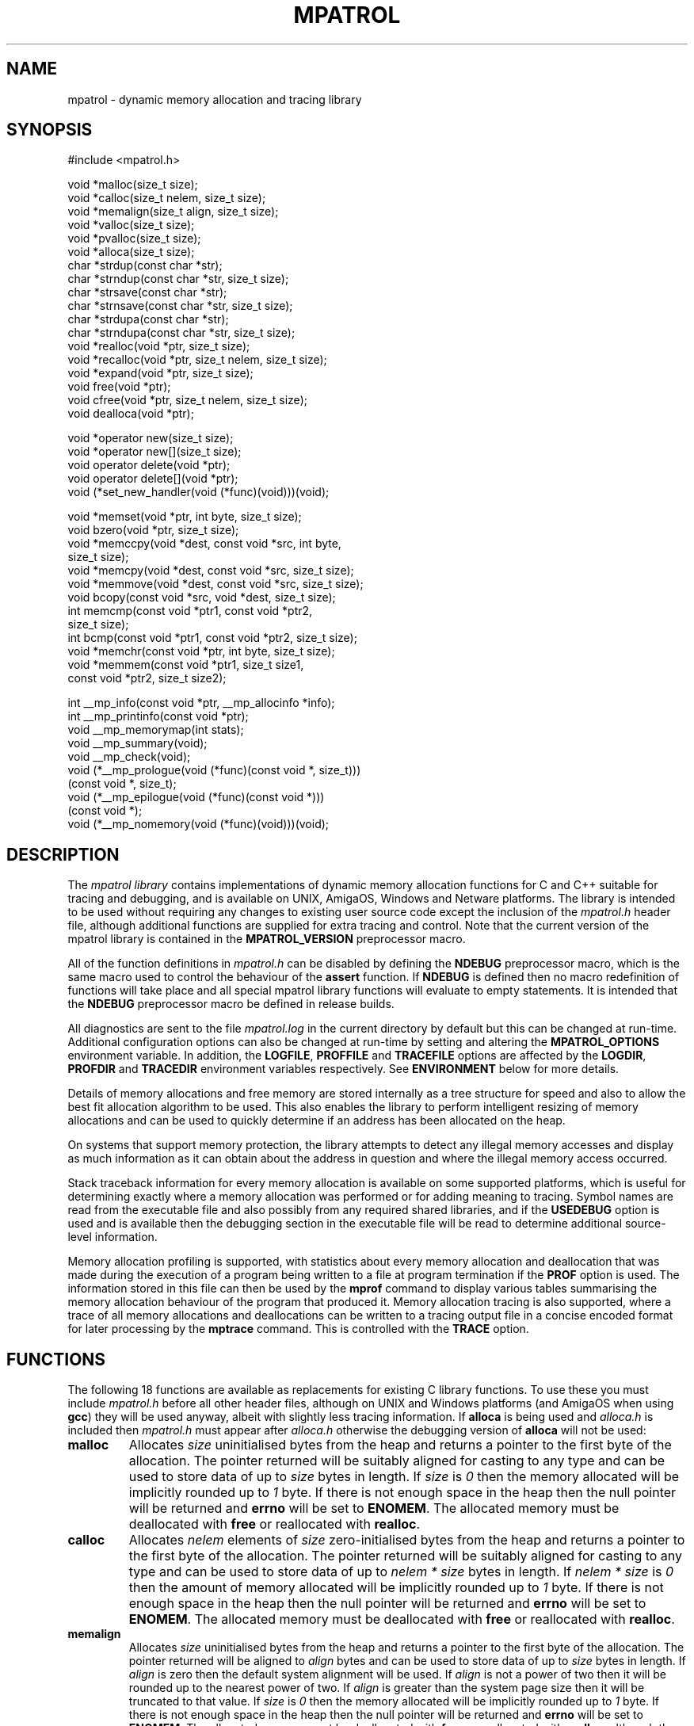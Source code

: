 .\" mpatrol
.\" A library for controlling and tracing dynamic memory allocations.
.\" Copyright (C) 1997-2000 Graeme S. Roy <graeme@epc.co.uk>
.\"
.\" This library is free software; you can redistribute it and/or
.\" modify it under the terms of the GNU Library General Public
.\" License as published by the Free Software Foundation; either
.\" version 2 of the License, or (at your option) any later version.
.\"
.\" This library is distributed in the hope that it will be useful,
.\" but WITHOUT ANY WARRANTY; without even the implied warranty of
.\" MERCHANTABILITY or FITNESS FOR A PARTICULAR PURPOSE.  See the GNU
.\" Library General Public License for more details.
.\"
.\" You should have received a copy of the GNU Library General Public
.\" License along with this library; if not, write to the Free
.\" Software Foundation, Inc., 59 Temple Place, Suite 330, Boston,
.\" MA 02111-1307, USA.
.\"
.\" UNIX Manual Page
.\"
.\" $Id: mpatrol.3,v 1.43 2000-12-12 19:52:25 graeme Exp $
.\"
.TH MPATROL 3 "12 December 2000" "Release 1.3" "mpatrol library"
.SH NAME
mpatrol \- dynamic memory allocation and tracing library
.SH SYNOPSIS
.nf
#include <mpatrol.h>

void *malloc(size_t size);
void *calloc(size_t nelem, size_t size);
void *memalign(size_t align, size_t size);
void *valloc(size_t size);
void *pvalloc(size_t size);
void *alloca(size_t size);
char *strdup(const char *str);
char *strndup(const char *str, size_t size);
char *strsave(const char *str);
char *strnsave(const char *str, size_t size);
char *strdupa(const char *str);
char *strndupa(const char *str, size_t size);
void *realloc(void *ptr, size_t size);
void *recalloc(void *ptr, size_t nelem, size_t size);
void *expand(void *ptr, size_t size);
void free(void *ptr);
void cfree(void *ptr, size_t nelem, size_t size);
void dealloca(void *ptr);

void *operator new(size_t size);
void *operator new[](size_t size);
void operator delete(void *ptr);
void operator delete[](void *ptr);
void (*set_new_handler(void (*func)(void)))(void);

void *memset(void *ptr, int byte, size_t size);
void bzero(void *ptr, size_t size);
void *memccpy(void *dest, const void *src, int byte,
              size_t size);
void *memcpy(void *dest, const void *src, size_t size);
void *memmove(void *dest, const void *src, size_t size);
void bcopy(const void *src, void *dest, size_t size);
int memcmp(const void *ptr1, const void *ptr2,
           size_t size);
int bcmp(const void *ptr1, const void *ptr2, size_t size);
void *memchr(const void *ptr, int byte, size_t size);
void *memmem(const void *ptr1, size_t size1,
             const void *ptr2, size_t size2);

int __mp_info(const void *ptr, __mp_allocinfo *info);
int __mp_printinfo(const void *ptr);
void __mp_memorymap(int stats);
void __mp_summary(void);
void __mp_check(void);
void (*__mp_prologue(void (*func)(const void *, size_t)))
     (const void *, size_t);
void (*__mp_epilogue(void (*func)(const void *)))
     (const void *);
void (*__mp_nomemory(void (*func)(void)))(void);
.fi
.SH DESCRIPTION
The \fImpatrol library\fP contains implementations of dynamic memory
allocation functions for C and C++ suitable for tracing and debugging, and is
available on UNIX, AmigaOS, Windows and Netware platforms.  The library is
intended to be used without requiring any changes to existing user source code
except the inclusion of the \fImpatrol.h\fP header file, although additional
functions are supplied for extra tracing and control.  Note that the current
version of the mpatrol library is contained in the \fBMPATROL_VERSION\fP
preprocessor macro.
.PP
All of the function definitions in \fImpatrol.h\fP can be disabled by defining
the \fBNDEBUG\fP preprocessor macro, which is the same macro used to control
the behaviour of the \fBassert\fP function.  If \fBNDEBUG\fP is defined then
no macro redefinition of functions will take place and all special mpatrol
library functions will evaluate to empty statements.  It is intended that the
\fBNDEBUG\fP preprocessor macro be defined in release builds.
.PP
All diagnostics are sent to the file \fImpatrol.log\fP in the current directory
by default but this can be changed at run-time.  Additional configuration
options can also be changed at run-time by setting and altering the
\fBMPATROL_OPTIONS\fP environment variable.  In addition, the \fBLOGFILE\fP,
\fBPROFFILE\fP and \fBTRACEFILE\fP options are affected by the \fBLOGDIR\fP,
\fBPROFDIR\fP and \fBTRACEDIR\fP environment variables respectively.  See
\fBENVIRONMENT\fP below for more details.
.PP
Details of memory allocations and free memory are stored internally as a tree
structure for speed and also to allow the best fit allocation algorithm to be
used.  This also enables the library to perform intelligent resizing of memory
allocations and can be used to quickly determine if an address has been
allocated on the heap.
.PP
On systems that support memory protection, the library attempts to detect any
illegal memory accesses and display as much information as it can obtain about
the address in question and where the illegal memory access occurred.
.PP
Stack traceback information for every memory allocation is available on some
supported platforms, which is useful for determining exactly where a memory
allocation was performed or for adding meaning to tracing.  Symbol names are
read from the executable file and also possibly from any required shared
libraries, and if the \fBUSEDEBUG\fP option is used and is available then the
debugging section in the executable file will be read to determine additional
source-level information.
.PP
Memory allocation profiling is supported, with statistics about every memory
allocation and deallocation that was made during the execution of a program
being written to a file at program termination if the \fBPROF\fP option is
used.  The information stored in this file can then be used by the \fBmprof\fP
command to display various tables summarising the memory allocation behaviour
of the program that produced it.  Memory allocation tracing is also supported,
where a trace of all memory allocations and deallocations can be written to a
tracing output file in a concise encoded format for later processing by the
\fBmptrace\fP command.  This is controlled with the \fBTRACE\fP option.
.SH FUNCTIONS
The following 18 functions are available as replacements for existing C library
functions.  To use these you must include \fImpatrol.h\fP before all other
header files, although on UNIX and Windows platforms (and AmigaOS when using
\fBgcc\fP) they will be used anyway, albeit with slightly less tracing
information.  If \fBalloca\fP is being used and \fIalloca.h\fP is included then
\fImpatrol.h\fP must appear after \fIalloca.h\fP otherwise the debugging version
of \fBalloca\fP will not be used:
.TP
\fBmalloc\fP
Allocates \fIsize\fP uninitialised bytes from the heap and returns a pointer to
the first byte of the allocation.  The pointer returned will be suitably
aligned for casting to any type and can be used to store data of up to
\fIsize\fP bytes in length.  If \fIsize\fP is \fI0\fP then the memory allocated
will be implicitly rounded up to \fI1\fP byte.  If there is not enough space in
the heap then the null pointer will be returned and \fBerrno\fP will be set to
\fBENOMEM\fP.  The allocated memory must be deallocated with \fBfree\fP or
reallocated with \fBrealloc\fP.
.TP
\fBcalloc\fP
Allocates \fInelem\fP elements of \fIsize\fP zero-initialised bytes from the
heap and returns a pointer to the first byte of the allocation.  The pointer
returned will be suitably aligned for casting to any type and can be used to
store data of up to \fInelem * size\fP bytes in length.  If \fInelem * size\fP
is \fI0\fP then the amount of memory allocated will be implicitly rounded up to
\fI1\fP byte.  If there is not enough space in the heap then the null pointer
will be returned and \fBerrno\fP will be set to \fBENOMEM\fP.  The allocated
memory must be deallocated with \fBfree\fP or reallocated with \fBrealloc\fP.
.TP
\fBmemalign\fP
Allocates \fIsize\fP uninitialised bytes from the heap and returns a pointer to
the first byte of the allocation.  The pointer returned will be aligned to
\fIalign\fP bytes and can be used to store data of up to \fIsize\fP bytes in
length.  If \fIalign\fP is zero then the default system alignment will be used.
If \fIalign\fP is not a power of two then it will be rounded up to the nearest
power of two.  If \fIalign\fP is greater than the system page size then it will
be truncated to that value.  If \fIsize\fP is \fI0\fP then the memory allocated
will be implicitly rounded up to \fI1\fP byte.  If there is not enough space in
the heap then the null pointer will be returned and \fBerrno\fP will be set to
\fBENOMEM\fP.  The allocated memory must be deallocated with \fBfree\fP or
reallocated with \fBrealloc\fP, although the latter will not guarantee the
preservation of alignment.
.TP
\fBvalloc\fP
Allocates \fIsize\fP uninitialised bytes from the heap and returns a pointer to
the first byte of the allocation.  The pointer returned will be aligned to the
system page size and can be used to store data of up to \fIsize\fP bytes in
length.  If \fIsize\fP is \fI0\fP then the memory allocated will be implicitly
rounded up to \fI1\fP byte.  If there is not enough space in the heap then the
null pointer will be returned and \fBerrno\fP will be set to \fBENOMEM\fP.  The
allocated memory must be deallocated with \fBfree\fP or reallocated with
\fBrealloc\fP, although the latter will not guarantee the preservation of
alignment.
.TP
\fBpvalloc\fP
Allocates \fIsize\fP uninitialised bytes from the heap and returns a pointer to
the first byte of the allocation.  The pointer returned will be aligned to the
system page size and can be used to store data of up to \fIsize\fP bytes in
length.  If \fIsize\fP is \fI0\fP then the memory allocated will be implicitly
rounded up to \fI1\fP page, otherwise \fIsize\fP will be implicitly rounded up
to a multiple of the system page size.  If there is not enough space in the heap
then the null pointer will be returned and \fBerrno\fP will be set to
\fBENOMEM\fP.  The allocated memory must be deallocated with \fBfree\fP or
reallocated with \fBrealloc\fP, although the latter will not guarantee the
preservation of alignment.
.TP
\fBalloca\fP
Allocates \fIsize\fP temporary uninitialised bytes from the heap and returns a
pointer to the first byte of the allocation.  The pointer returned will be
suitably aligned for casting to any type and can be used to store data of up to
\fIsize\fP bytes in length.  If \fIsize\fP is \fI0\fP then the memory allocated
will be implicitly rounded up to \fI1\fP byte.  If there is not enough space in
the heap then the null pointer will be returned and \fBerrno\fP will be set to
\fBENOMEM\fP.  The \fBalloca\fP function normally allocates its memory from the
stack, with the result that all such allocations will be freed when the function
returns.  This version of \fBalloca\fP allocates its memory from the heap in
order to provide better debugging, but the allocations may not necessarily be
freed immediately when the function returns.  The allocated memory can be
deallocated explicitly with \fBdealloca\fP, but may not be reallocated or
deallocated in any other way.  This function is available for backwards
compatibility with older C source code and should not be used in new code.
.TP
\fBstrdup\fP
Allocates exactly enough memory from the heap to duplicate \fIstr\fP (including
the terminating nul character) and returns a pointer to the first byte of the
allocation after copying \fIstr\fP to the newly-allocated memory.  The pointer
returned will have no alignment constraints and can be used to store character
data up to the length of \fIstr\fP.  If \fIstr\fP is \fBNULL\fP then an error
will be given and the null pointer will be returned.  If there is not enough
space in the heap then the null pointer will be returned and \fBerrno\fP will
be set to \fBENOMEM\fP.  The allocated memory must be deallocated with
\fBfree\fP or reallocated with \fBrealloc\fP.
.TP
\fBstrndup\fP
Allocates exactly enough memory from the heap to duplicate \fIstr\fP (including
the terminating nul character) and returns a pointer to the first byte of the
allocation after copying \fIstr\fP to the newly-allocated memory.  The pointer
returned will have no alignment constraints and can be used to store character
data up to the length of \fIstr\fP.  If \fIstr\fP is \fBNULL\fP and \fIsize\fP
is non-zero then an error will be given and the null pointer will be returned.
If the length of \fIstr\fP is greater than \fIsize\fP then only \fIsize\fP
characters will be allocated and copied, with one additional byte for the nul
character.  If there is not enough space in the heap then the null pointer will
be returned and \fBerrno\fP will be set to \fBENOMEM\fP.  The allocated memory
must be deallocated with \fBfree\fP or reallocated with \fBrealloc\fP.  This
function is available for backwards compatibility with older C libraries and
should not be used in new code.
.TP
\fBstrsave\fP
Allocates exactly enough memory from the heap to duplicate \fIstr\fP (including
the terminating nul character) and returns a pointer to the first byte of the
allocation after copying \fIstr\fP to the newly-allocated memory.  The pointer
returned will have no alignment constraints and can be used to store character
data up to the length of \fIstr\fP.  If \fIstr\fP is \fBNULL\fP then an error
will be given and the null pointer will be returned.  If there is not enough
space in the heap then the null pointer will be returned and \fBerrno\fP will
be set to \fBENOMEM\fP.  The allocated memory must be deallocated with
\fBfree\fP or reallocated with \fBrealloc\fP.  This function is available for
backwards compatibility with older C libraries and should not be used in new
code.
.TP
\fBstrnsave\fP
Allocates exactly enough memory from the heap to duplicate \fIstr\fP (including
the terminating nul character) and returns a pointer to the first byte of the
allocation after copying \fIstr\fP to the newly-allocated memory.  The pointer
returned will have no alignment constraints and can be used to store character
data up to the length of \fIstr\fP.  If \fIstr\fP is \fBNULL\fP and \fIsize\fP
is non-zero then an error will be given and the null pointer will be returned.
If the length of \fIstr\fP is greater than \fIsize\fP then only \fIsize\fP
characters will be allocated and copied, with one additional byte for the nul
character.  If there is not enough space in the heap then the null pointer will
be returned and \fBerrno\fP will be set to \fBENOMEM\fP.  The allocated memory
must be deallocated with \fBfree\fP or reallocated with \fBrealloc\fP.  This
function is available for backwards compatibility with older C libraries and
should not be used in new code.
.TP
\fBstrdupa\fP
Allocates exactly enough temporary memory from the heap to duplicate \fIstr\fP
(including the terminating nul character) and returns a pointer to the first
byte of the allocation after copying \fIstr\fP to the newly-allocated memory.
The pointer returned will have no alignment constraints and can be used to store
character data up to the length of \fIstr\fP.  If \fIstr\fP is \fBNULL\fP then
an error will be given and the null pointer will be returned.  If there is not
enough space in the heap then the null pointer will be returned and \fBerrno\fP
will be set to \fBENOMEM\fP.  The \fBstrdupa\fP function normally allocates its
memory from the stack, with the result that all such allocations will be freed
when the function returns.  This version of \fBstrdupa\fP allocates its memory
from the heap in order to provide better debugging, but the allocations may not
necessarily be freed immediately when the function returns.  The allocated
memory can be deallocated explicitly with \fBdealloca\fP, but may not be
reallocated or deallocated in any other way.  This function is available for
backwards compatibility with older C source code and should not be used in new
code.
.TP
\fBstrndupa\fP
Allocates exactly enough temporary memory from the heap to duplicate \fIstr\fP
(including the terminating nul character) and returns a pointer to the first
byte of the allocation after copying \fIstr\fP to the newly-allocated memory.
The pointer returned will have no alignment constraints and can be used to store
character data up to the length of \fIstr\fP.  If \fIstr\fP is \fBNULL\fP and
\fIsize\fP is non-zero then an error will be given and the null pointer will be
returned.  If the length of \fIstr\fP is greater than \fIsize\fP then only
\fIsize\fP characters will be allocated and copied, with one additional byte for
the nul character.  If there is not enough space in the heap then the null
pointer will be returned and \fBerrno\fP will be set to \fBENOMEM\fP.  The
\fBstrndupa\fP function normally allocates its memory from the stack, with the
result that all such allocations will be freed when the function returns.  This
version of \fBstrndupa\fP allocates its memory from the heap in order to provide
better debugging, but the allocations may not necessarily be freed immediately
when the function returns.  The allocated memory can be deallocated explicitly
with \fBdealloca\fP, but may not be reallocated or deallocated in any other way.
 This function is available for backwards compatibility with older C source code
and should not be used in new code.
.TP
\fBrealloc\fP
Resizes the memory allocation beginning at \fIptr\fP to \fIsize\fP bytes and
returns a pointer to the first byte of the new allocation after copying
\fIptr\fP to the newly-allocated memory, which will be truncated if \fIsize\fP
is smaller than the original allocation.  The pointer returned will be suitably
aligned for casting to any type and can be used to store data of up to
\fIsize\fP bytes in length.  If \fIptr\fP is \fBNULL\fP then the call will be
equivalent to \fBmalloc\fP.  If \fIsize\fP is \fI0\fP then the existing memory
allocation will be freed and the null pointer will be returned.  If \fIsize\fP
is greater than the original allocation then the extra space will be filled with
uninitialised bytes.  If there is not enough space in the heap then the null
pointer will be returned and \fBerrno\fP will be set to \fBENOMEM\fP.  The
allocated memory must be deallocated with \fBfree\fP and can be reallocated
again with \fBrealloc\fP.
.TP
\fBrecalloc\fP
Resizes the memory allocation beginning at \fIptr\fP to \fInelem\fP elements of
\fIsize\fP bytes and returns a pointer to the first byte of the new allocation
after copying \fIptr\fP to the newly-allocated memory, which will be truncated
if \fInelem\fP * \fIsize\fP is smaller than the original allocation.  The
pointer returned will be suitably aligned for casting to any type and can be
used to store data of up to \fInelem\fP * \fIsize\fP bytes in length.  If
\fIptr\fP is \fBNULL\fP then the call will be equivalent to \fBcalloc\fP.  If
\fInelem\fP * \fIsize\fP is \fI0\fP then the existing memory allocation will be
freed and the null pointer will be returned.  If \fInelem\fP * \fIsize\fP is
greater than the original allocation then the extra space will be filled with
zero-initialised bytes.  If there is not enough space in the heap then the null
pointer will be returned and \fBerrno\fP will be set to \fBENOMEM\fP.  The
allocated memory must be deallocated with \fBfree\fP and can be reallocated
again with \fBrealloc\fP.  This function is available for backwards
compatibility with older C libraries and \fBcalloc\fP and should not be used in
new code.
.TP
\fBexpand\fP
Attempts to resize the memory allocation beginning at \fIptr\fP to \fIsize\fP
bytes and either returns \fIptr\fP if there was enough space to resize it, or
\fBNULL\fP if the block could not be resized for a particular reason.  If
\fIptr\fP is \fBNULL\fP then the call will be equivalent to \fBmalloc\fP.  If
\fIsize\fP is \fB0\fP then the existing memory allocation will be freed and the
\fBNULL\fP pointer will be returned.  If \fIsize\fP is greater than the original
allocation then the extra space will be filled with uninitialised bytes and if
\fIsize\fP is less than the original allocation then the memory block will be
truncated.  If there is not enough space in the heap then the \fBNULL\fP pointer
will be returned and \fBerrno\fP will be set to \fBENOMEM\fP.  The allocated
memory must be deallocated with \fBfree\fP and can be reallocated again with
\fBrealloc\fP.  This function is available for backwards compatibility with
older C libraries and should not be used in new code.
.TP
\fBfree\fP
Frees the memory allocation beginning at \fIptr\fP so the memory can be reused
by another call to allocate memory.  If \fIptr\fP is \fBNULL\fP then no memory
will be freed.  All of the previous contents will be destroyed.
.TP
\fBcfree\fP
Frees the memory allocation beginning at \fIptr\fP so the memory can be reused
by another call to allocate memory.  If \fIptr\fP is \fBNULL\fP then no memory
will be freed.  All of the previous contents will be destroyed.  The \fInelem\fP
and \fIsize\fP parameters are ignored in this implementation.  This function is
available for backwards compatibility with older C libraries and \fBcalloc\fP
and should not be used in new code.
.TP
\fBdealloca\fP
Explicitly frees the temporary memory allocation beginning at \fIptr\fP so the
memory can be reused by another call to allocate memory.  If \fIptr\fP is
\fBNULL\fP then no memory will be explicitly freed.  All of the previous
contents will be destroyed.  This function can only be used to free memory that
was allocated with the \fBalloca\fP, \fBstrdupa\fP and \fBstrndupa\fP functions,
but is only really required if the mpatrol library does not automatically free
such memory allocations when the allocating function returns.  This function is
mpatrol-specific and should not be used in release code.
.PP
The following 5 functions are available as replacements for existing C++ library
functions, but the replacements in \fImpatrol.h\fP will only be used if the
\fBMP_NOCPLUSPLUS\fP preprocessor macro is not defined.  The replacement
operators make use of the preprocessor in order to obtain source-level
information.  If this causes problems then you should define the
\fBMP_NONEWDELETE\fP preprocessor macro and use the \fBMP_NEW\fP and
\fBMP_DELETE\fP macros instead of \fBnew\fP and \fBdelete\fP directly.  To use
these C++ features you must include \fImpatrol.h\fP before all other header
files, although on UNIX and Windows platforms (and AmigaOS when using \fBgcc\fP)
they will be used anyway, albeit with slightly less tracing information:
.TP
\fBoperator new\fP
Allocates \fIsize\fP uninitialised bytes from the heap and returns a pointer to
the first byte of the allocation.  The pointer returned will be suitably
aligned for casting to any type and can be used to store data of up to
\fIsize\fP bytes in length.  If \fIsize\fP is \fI0\fP then the memory allocated
will be implicitly rounded up to \fI1\fP byte.  If there is not enough space in
the heap then the null pointer will be returned and \fBerrno\fP will be set to
\fBENOMEM\fP - no exceptions will be thrown.  The allocated memory must be
deallocated with \fBoperator delete\fP.
.TP
\fBoperator new[]\fP
Allocates \fIsize\fP uninitialised bytes from the heap and returns a pointer to
the first byte of the allocation.  The pointer returned will be suitably
aligned for casting to any type and can be used to store data of up to
\fIsize\fP bytes in length.  If \fIsize\fP is \fI0\fP then the memory allocated
will be implicitly rounded up to \fI1\fP byte.  If there is not enough space in
the heap then the null pointer will be returned and \fBerrno\fP will be set to
\fBENOMEM\fP - no exceptions will be thrown.  The allocated memory must be
deallocated with \fBoperator delete[]\fP.
.TP
\fBoperator delete\fP
Frees the memory allocation beginning at \fIptr\fP so the memory can be reused
by another call to allocate memory.  If \fIptr\fP is \fBNULL\fP then no memory
will be freed.  All of the previous contents will be destroyed.  This function
must only be used with memory allocated by \fBoperator new\fP.
.TP
\fBoperator delete[]\fP
Frees the memory allocation beginning at \fIptr\fP so the memory can be reused
by another call to allocate memory.  If \fIptr\fP is \fBNULL\fP then no memory
will be freed.  All of the previous contents will be destroyed.  This function
must only be used with memory allocated by \fBoperator new[]\fP.
.TP
\fBset_new_handler\fP
Installs a low-memory handler specifically for use with \fBoperator new\fP and
\fBoperator new[]\fP and returns a pointer to the previously installed handler,
or the null pointer if no handler had been previously installed.  This will be
called repeatedly by both functions when they would normally return \fBNULL\fP,
and this loop will continue until they manage to allocate the requested space.
The default low-memory handler for the C++ operators will terminate the program
and write an out of memory message to the log file.  Note that this function is
equivalent to \fB__mp_nomemory\fP and will replace the handler installed by that
function.
.PP
The following 10 functions are available as replacements for existing C library
memory operation functions.  To use these you must include \fImpatrol.h\fP
before all other header files, although on UNIX and Windows platforms (and
AmigaOS when using \fBgcc\fP) they will be used anyway, albeit with slightly
less tracing information:
.TP
\fBmemset\fP
Writes \fIsize\fP bytes of value \fIbyte\fP to the memory location beginning at
\fIptr\fP and returns \fIptr\fP.  If \fIsize\fP is \fB0\fP then no bytes will
be written.  If the operation would affect an existing memory allocation in the
heap but would straddle that allocation's boundaries then an error message will
be generated in the log file and no bytes will be written.
.TP
\fBbzero\fP
Writes \fIsize\fP zero bytes to the memory location beginning at \fIptr\fP.  If
\fIsize\fP is \fB0\fP then no bytes will be written.  If the operation would
affect an existing memory allocation in the heap but would straddle that
allocation's boundaries then an error message will be generated in the log file
and no bytes will be written.  This function is available for backwards
compatibility with older C libraries and should not be used in new code.
.TP
\fBmemccpy\fP
Copies \fIsize\fP bytes from \fIsrc\fP to \fIdest\fP and returns \fBNULL\fP, or
copies the number of bytes up to and including the first occurrence of
\fIbyte\fP if \fIbyte\fP exists within the specified range and returns a pointer
to the first byte after \fIbyte\fP.  If \fIsize\fP is \fB0\fP or \fIsrc\fP is
the same as \fIdest\fP then no bytes will be copied.  The source and destination
ranges should not overlap, otherwise a warning will be written to the log file.
If the operation would affect an existing memory allocation in the heap but
would straddle that allocation's boundaries then an error message will be
generated in the log file and no bytes will be copied.
.TP
\fBmemcpy\fP
Copies \fIsize\fP bytes from \fIsrc\fP to \fIdest\fP and returns \fIdest\fP.  If
\fIsize\fP is \fB0\fP or \fIsrc\fP is the same as \fIdest\fP then no bytes will
be copied.  The source and destination ranges should not overlap, otherwise a
warning will be written to the log file.  If the operation would affect an
existing memory allocation in the heap but would straddle that allocation's
boundaries then an error message will be generated in the log file and no bytes
will be copied.
.TP
\fBmemmove\fP
Copies \fIsize\fP bytes from \fIsrc\fP to \fIdest\fP and returns \fIdest\fP.  If
\fIsize\fP is \fB0\fP or \fIsrc\fP is the same as \fIdest\fP then no bytes will
be copied.  If the operation would affect an existing memory allocation in the
heap but would straddle that allocation's boundaries then an error message will
be generated in the log file and no bytes will be copied.
.TP
\fBbcopy\fP
Copies \fIsize\fP bytes from \fIsrc\fP to \fIdest\fP.  If \fIsize\fP is \fB0\fP
or \fIsrc\fP is the same as \fIdest\fP then no bytes will be copied.  If the
operation would affect an existing memory allocation in the heap but would
straddle that allocation's boundaries then an error message will be generated in
the log file and no bytes will be copied.  This function is available for
backwards compatibility with older C libraries and should not be used in new
code.
.TP
\fBmemcmp\fP
Compares \fIsize\fP bytes from \fIptr1\fP and \fIptr2\fP and returns \fB0\fP if
all of the bytes are identical, or returns the byte difference of the first
differing bytes.  If \fIsize\fP is \fB0\fP or \fIptr1\fP is the same as
\fIptr2\fP then no bytes will be compared.  If the operation would read from an
existing memory allocation in the heap but would straddle that allocation's
boundaries then an error message will be generated in the log file and no bytes
will be compared.
.TP
\fBbcmp\fP
Compares \fIsize\fP bytes from \fIptr1\fP and \fIptr2\fP and returns \fB0\fP if
all of the bytes are identical, or returns the byte difference of the first
differing bytes.  If \fIsize\fP is \fB0\fP or \fIptr1\fP is the same as
\fIptr2\fP then no bytes will be compared.  If the operation would read from an
existing memory allocation in the heap but would straddle that allocation's
boundaries then an error message will be generated in the log file and no bytes
will be compared.  This function is available for backwards compatibility with
older C libraries and should not be used in new code.
.TP
\fBmemchr\fP
Searches up to \fIsize\fP bytes in \fIptr\fP for the first occurrence of
\fIbyte\fP and returns a pointer to it or \fBNULL\fP if no such byte occurs.  If
\fIsize\fP is \fB0\fP then no bytes will be searched.  If the operation would
affect an existing memory allocation in the heap but would straddle that
allocation's boundaries then an error message will be generated in the log file
and no bytes will be searched.
.TP
\fBmemmem\fP
Searches up to \fIsize1\fP bytes in \fIptr1\fP for the first occurrence of
\fIptr2\fP (which is exactly \fIsize2\fP bytes in length) and returns a pointer
to it or \fBNULL\fP if no such sequence of bytes occur.  If \fIsize1\fP or
\fIsize2\fP is \fB0\fP then no bytes will be searched.  If the operation would
affect an existing memory allocation in the heap but would straddle that
allocation's boundaries then an error message will be generated in the log file
and no bytes will be searched.
.PP
The following 8 functions are available as support routines for additional
control and tracing in the mpatrol library.  To use these you should include the
\fImpatrol.h\fP header file:
.TP
\fB__mp_info\fP
Obtains information about a specific memory allocation by placing statistics
about \fIptr\fP in \fIinfo\fP.  If \fIptr\fP does not belong to a previously
allocated memory allocation then \fI0\fP will be returned, otherwise \fI1\fP
will be returned and \fIinfo\fP will contain the following information:
.RS 0.6i

 \fBField\fP   \fBDescription\fP

 \fBblock\fP   Pointer to first byte of alloc.
 \fBsize\fP    Size of alloc in bytes.
 \fBtype\fP    Type of function which allocated memory.
 \fBalloc\fP   Allocation index.
 \fBrealloc\fP Number of times reallocated.
 \fBthread\fP  Thread identifier.
 \fBfunc\fP    Function in which alloc took place.
 \fBfile\fP    File in which alloc took place.
 \fBline\fP    Line number at which alloc took place.
 \fBstack\fP   Pointer to function call stack.
 \fBfreed\fP   Indicates if alloc has been freed.
.RE
.TP
\fB__mp_printinfo\fP
Displays information about a specific memory allocation containing \fIptr\fP to
the standard error file stream.  If \fIptr\fP does not belong to a previously
allocated memory allocation then \fI0\fP will be returned, otherwise \fI1\fP
will be returned.  This function is intended to be called from within a
debugger.
.TP
\fB__mp_memorymap\fP
If \fIstats\fP is non-zero then the current statistics of the mpatrol library
will be displayed.  If the heap contains at least one allocated, freed or free
block then a map of the current heap will also be displayed.
.TP
\fB__mp_summary\fP
Displays information about the current state of the mpatrol library, including
its settings and any relevant statistics.
.TP
\fB__mp_check\fP
Forces the library to perform an immediate check of the overflow buffers of
every memory allocation and to ensure that nothing has overwritten any free
blocks.  If any memory allocations made by the \fBalloca\fP family of functions
are out of scope then this function will also cause them to be freed.
.TP
\fB__mp_prologue\fP
Installs a prologue function to be called before any memory allocation,
reallocation or deallocation function.  This function will return a pointer to
the previously installed prologue function, or the null pointer if no prologue
function had been previously installed.  The following arguments will be used
to call the prologue function:
.RS 0.6i

 \fBArgument 1\fP \fBArgument 2\fP \fBCalled by\fP

 \fI-1\fP         \fIsize\fP       \fBmalloc\fP, etc.
 \fIptr\fP        \fIsize\fP       \fBrealloc\fP, etc.
 \fIptr\fP        \fI-1\fP         \fBfree\fP, etc.
 \fIptr\fP        \fI-2\fP         \fBstrdup\fP, etc.
.RE
.TP
\fB__mp_epilogue\fP
Installs an epilogue function to be called after any memory allocation,
reallocation or deallocation function.  This function will return a pointer to
the previously installed epilogue function, or the null pointer if no epilogue
function had been previously installed.  The following arguments will be used
to call the epilogue function:
.RS 0.6i

 \fBArgument\fP \fBCalled by\fP

 \fIptr\fP      \fBmalloc\fP, \fBrealloc\fP, \fBstrdup\fP, etc.
 \fI-1\fP       \fBfree\fP, etc.
.RE
.TP
\fB__mp_nomemory\fP
Installs a low-memory handler and returns a pointer to the previously installed
handler, or the null pointer if no handler had been previously installed.  This
will be called once by C memory allocation functions, and repeatedly by C++
memory allocation functions, when they would normally return \fBNULL\fP.  Note
that this function is equivalent to \fBset_new_handler\fP and will replace the
handler installed by that function.
.SH LINKING
In order to use the mpatrol library on UNIX platforms, the following libraries
must be linked in before any other library that defines dynamic memory
allocation functions with the same names:
.RS 0

 \fBLibrary\fP      \fBReason\fP

 \fI\-lmpatrol\fP    To use this library.
 \fI\-lmpatrolmt\fP  To use the thread-safe mpatrol library.
 \fI\-lelf\fP        If built with ELF support.
 \fI\-lbfd\fP &      If built with BFD support.
   \fI\-liberty\fP
 \fI\-lcl\fP         If built on HP/UX.
 \fI\-lexc\fP        If built on IRIX with library stack support.
 \fI\-lthread\fP     If built on DG/UX with threads support.
 \fI\-lpthread\fP    If built on UNIX with threads support.
.RE
.PP
On UNIX platforms, if there were no calls to memory allocation functions before
\fI\-lmpatrol\fP or \fI\-lmpatrolmt\fP appears on the link line then the mpatrol
library will not be linked in if it is an archive library.  However, this can be
overridden by placing \fI\-umalloc\fP just before that point.
.PP
You may also wish to set your core file size limit to be zero before running
any programs linked with the mpatrol library as the extra memory that the
library uses can make such files much larger than normal, and if you are
planning on using a symbolic debugger then you won't need the core files anyway.
.SH ENVIRONMENT
The library can read certain options at run-time from an environment variable
called \fBMPATROL_OPTIONS\fP.  This variable must contain one or more valid
option keywords from the list below and must be no longer than 1024 characters
in length.  If \fBMPATROL_OPTIONS\fP is unset or empty then the default settings
will be used.
.PP
The syntax for options specified within the \fBMPATROL_OPTIONS\fP environment
variable is \fBOPTION\fP or \fBOPTION\fP=\fIVALUE\fP, where \fBOPTION\fP is a
keyword from the list below and \fIVALUE\fP is the setting for that option.  If
\fIVALUE\fP is numeric then it may be specified using binary, octal, decimal or
hexadecimal notation, with binary notation beginning with either \fI0b\fP or
\fI0B\fP.  If \fIVALUE\fP is a character string containing spaces then it may be
quoted using double quotes.  No whitespace may appear between the \fI=\fP sign,
but whitespace must appear between different options.  Note that option keywords
can be given in lowercase as well as uppercase, or a mixture of both.
.TP
\fBALLOCBYTE\fP=\fIunsigned integer\fP
Specifies an 8-bit byte pattern with which to prefill newly-allocated memory.
This can be used to detect the use of memory which has not been initialised
after allocation.  Note that this setting will not affect memory allocated with
\fBcalloc\fP or \fBrecalloc\fP as these functions always prefill allocated
memory with an 8-bit byte pattern of zero.  Default value:
\fBALLOCBYTE\fP=\fI0xFF\fP.
.TP
\fBALLOCSTOP\fP=\fIunsigned integer\fP
Specifies an allocation index at which to stop the program when it is being
allocated.  When the number of memory allocations reaches this number the
program will be halted, and its state may be examined at that point by using
a suitable debugger.  Note that this setting will be ignored if its value is
zero.  Default value: \fBALLOCSTOP\fP=\fI0\fP.
.TP
\fBALLOWOFLOW\fP
Specifies that a warning rather than an error should be produced if any memory
operation function overflows the boundaries of a memory allocation, and that
the operation should still be performed.  This option is provided for
circumstances where it is desirable for the memory operation to be performed,
regardless of whether it is erroneous or not.
.TP
\fBAUTOSAVE\fP=\fIunsigned integer\fP
Specifies the frequency at which to periodically write the profiling data to
the profiling output file.  When the total number of profiled memory allocations
and deallocations is a multiple of this number then the current profiling
information will be written to the profiling output file.  This option can be
used to instruct the mpatrol library to dump out any profiling information just
before a fatal error occurs in a program, for example.  Note that this setting
will be ignored if its value is zero.  Default value: \fBAUTOSAVE\fP=\fI0\fP.
.TP
\fBCHECK\fP=\fIunsigned range\fP
Specifies a range of allocation indices at which to check the integrity of free
memory and overflow buffers.  The range must be specified as no more than two
unsigned integers separated by a dash.  If numbers on either the left side or
the right side of the dash are omitted then they will be assumed to be \fI0\fP
and \fIinfinity\fP respectively.  A value of \fI0\fP on its own indicates that
no such checking will ever be performed.  This option can be used to speed up
the execution speed of the library at the expense of checking.  Default value:
\fBCHECK\fP=\fI-\fP.
.TP
\fBCHECKALL\fP
Equivalent to the \fBCHECKALLOCS\fP, \fBCHECKREALLOCS\fP, \fBCHECKFREES\fP and
\fBCHECKMEMORY\fP options specified together.
.TP
\fBCHECKALLOCS\fP
Checks that no attempt is made to allocate a block of memory of size zero.  A
warning will be issued for every such case.
.TP
\fBCHECKFREES\fP
Checks that no attempt is made to deallocate a \fBNULL\fP pointer.  A warning
will be issued for every such case.
.TP
\fBCHECKMEMORY\fP
Checks that no attempt is made to perform a zero-length memory operation on a
\fBNULL\fP pointer.
.TP
\fBCHECKREALLOCS\fP
Checks that no attempt is made to reallocate a \fBNULL\fP pointer or resize an
existing block of memory to size zero.  Warnings will be issued for every such
case.
.TP
\fBDEFALIGN\fP=\fIunsigned integer\fP
Specifies the default alignment for general-purpose memory allocations, which
must be a power of two (and will be rounded up to the nearest power of two if it
is not).  The default alignment for a particular system is calculated at
run-time.
.TP
\fBEDIT\fP
Specifies that a text editor should be invoked to edit any relevant source files
that are associated with any warnings or errors when they occur.  Only
diagnostics which occur at source lines in the program will be affected and only
then if they contain source-level information.  This option is currently only
available on UNIX platforms as it makes use of the \fBmpedit\fP command.  It
also overrides the behaviour of the \fBLIST\fP option.
.TP
\fBFAILFREQ\fP=\fIunsigned integer\fP
Specifies the frequency at which all memory allocations will randomly fail.  For
example, a value of \fI10\fP will mean that roughly 1 in 10 memory allocations
will fail, but a value of \fI0\fP will disable all random failures.  This option
can be useful for stress-testing an application.  Default value:
\fBFAILFREQ\fP=\fI0\fP.
.TP
\fBFAILSEED\fP=\fIunsigned integer\fP
Specifies the random number seed which will be used when determining which
memory allocations will randomly fail.  A value of \fI0\fP will instruct the
library to pick a random seed every time it is run.  Any other value will mean
that the random failures will be the same every time the program is run, but
only as long as the seed stays the same.  Default value: \fBFAILSEED\fP=\fI0\fP.
.TP
\fBFREEBYTE\fP=\fIunsigned integer\fP
Specifies an 8-bit byte pattern with which to prefill newly-freed memory.  This
can be used to detect the use of memory which has just been freed.  It is also
used internally to ensure that freed memory has not been overwritten.  Note that
the freed memory may be reused the next time a block of memory is allocated and
so once memory has been freed its contents are not guaranteed to remain the same
as the specified byte pattern.  Default value: \fBFREEBYTE\fP=\fI0x55\fP.
.TP
\fBFREESTOP\fP=\fIunsigned integer\fP
Specifies an allocation index at which to stop the program when it is being
freed.  When the memory allocation with the specified allocation index is to be
freed the program will be halted, and its state may be examined at that point
using a suitable debugger.  Note that this setting will be ignored if its value
is zero.  Default value: \fBFREESTOP\fP=\fI0\fP.
.TP
\fBHELP\fP
Displays a quick-reference option summary to the \fBstderr\fP file stream.
.TP
\fBLARGEBOUND\fP=\fIunsigned integer\fP
Specifies the limit in bytes up to which memory allocations should be classified
as large allocations for profiling purposes.  This limit must be greater than
the small and medium bounds.  Default value: \fBLARGEBOUND\fP=\fI2048\fP.
.TP
\fBLIMIT\fP=\fIunsigned integer\fP
Specifies the limit in bytes at which all memory allocations should fail if the
total allocated memory should increase beyond this.  This can be used to
stress-test software to see how it behaves in low memory conditions.  The
internal memory used by the library itself will not be counted as part of the
total heap size, but on some systems there may be a small amount of memory
required to initialise the library itself.  Note that this setting will be
ignored if its value is zero.  Default value: \fBLIMIT\fP=\fI0\fP.
.TP
\fBLIST\fP
Specifies that a context listing should be shown for any relevant source files
that are associated with any warnings or errors when they occur.  Only
diagnostics which occur at source lines in the program will be affected and only
then if they contain source-level information.  This option is currently only
available on UNIX platforms as it makes use of the \fBmpedit\fP command.  It
also overrides the behaviour of the \fBEDIT\fP option.
.TP
\fBLOGALL\fP
Equivalent to the \fBLOGALLOCS\fP, \fBLOGREALLOCS\fP, \fBLOGFREES\fP and
\fBLOGMEMORY\fP options specified together.
.TP
\fBLOGALLOCS\fP
Specifies that all memory allocations are to be logged and sent to the log file.
Note that any memory allocations made internally by the library will not be
logged.
.TP
\fBLOGFILE\fP=\fIstring\fP
Specifies an alternative file in which to place all diagnostics from the mpatrol
library.  If the \fBLOGDIR\fP environment variable is set and the specified file
does not contain a path component in its filename then the log file will be
located in the directory specified in \fBLOGDIR\fP.  A filename of \fIstderr\fP
will send all diagnostics to the \fBstderr\fP file stream and a filename of
\fIstdout\fP will do the equivalent with the \fBstdout\fP file stream.  Note
that if a problem occurs while opening the log file or if any diagnostics
require to be displayed before the log file has had a chance to be opened then
they will be sent to the \fBstderr\fP file stream.  Default value:
\fBLOGFILE\fP=\fImpatrol.log\fP or \fBLOGFILE\fP=\fI%n.%p.log\fP if the
\fBLOGDIR\fP environment variable is set.
.TP
\fBLOGFREES\fP
Specifies that all memory deallocations are to be logged and sent to the log
file.  Note that any memory deallocations made internally by the library will
not be logged.
.TP
\fBLOGMEMORY\fP
Specifies that all memory operations are to be logged and sent to the log file.
These operations will be made by calls to functions such as \fBmemset\fP and
\fBmemcpy\fP.  Note that any memory operations made internally by the library
will not be logged.
.TP
\fBLOGREALLOCS\fP
Specifies that all memory reallocations are to be logged and sent to the log
file.  Note that any memory reallocations made internally by the library will
not be logged.
.TP
\fBMEDIUMBOUND\fP=\fIunsigned integer\fP
Specifies the limit in bytes up to which memory allocations should be classified
as medium allocations for profiling purposes.  This limit must be greater than
the small bound but less than the large bound.  Default value:
\fBMEDIUMBOUND\fP=\fI256\fP.
.TP
\fBNOFREE\fP=\fIunsigned integer\fP
Specifies that a number of recently-freed memory allocations should be prevented
from being returned to the free memory pool.  Such freed memory allocations will
then be flagged as freed and can be used by the library to provide better
diagnostics.  However, if the size of the freed queue is specified as zero then
no system memory will ever be reused by the mpatrol library, which can quickly
lead to a shortage of available system memory for a process.  Note that this
option will always force a memory reallocation to return a pointer to
newly-allocated memory, but the \fBexpand\fP function will never be affected
by this option.
.TP
\fBNOPROTECT\fP
Specifies that the mpatrol library's internal data structures should not be made
read-only after every memory allocation reallocation or deallocation.  This may
significantly speed up execution but this will be at the expense of less safety
if the program accidentally overwrites some of the library's internal data
structures.  Note that this option has no effect on systems that do not support
memory protection.
.TP
\fBOFLOWBYTE\fP=\fIunsigned integer\fP
Specifies an 8-bit byte pattern with which to fill the overflow buffers of all
memory allocations.  This is used internally to ensure that nothing has been
written beyond the beginning or the end of a block of allocated memory.  Note
that this setting will only have an effect if the \fBOFLOWSIZE\fP option is in
use.  Default value: \fBOFLOWBYTE\fP=\fI0xAA\fP.
.TP
\fBOFLOWSIZE\fP=\fIunsigned integer\fP
Specifies the size in bytes to use for all overflow buffers, which must be a
power of two (and will be rounded up to the nearest power of two if it is not).
This is used internally to ensure that nothing has been written beyond the
beginning or the end of a block of allocated memory.  Note that this setting
specifies the size for only one of the overflow buffers given to each memory
allocation; the other overflow buffer will have an identical size.  No overflow
buffers will be used if this setting is zero.  Default value:
\fBOFLOWSIZE\fP=\fI0\fP.
.TP
\fBOFLOWWATCH\fP
Specifies that watch point areas should be used for overflow buffers rather than
filling with the overflow byte.  This can significantly reduce the speed of
program execution.  Note that this option has no effect on systems that do not
support watch point areas.
.TP
\fBPAGEALLOC\fP=\fILOWER\fP|\fIUPPER\fP
Specifies that each individual memory allocation should occupy at least one
page of virtual memory and should be placed at the lowest or highest point
within these pages.  This allows the library to place an overflow buffer of one
page on either side of every memory allocation and write-protect these pages as
well as all free and freed memory.  Note that this option has no effect on
systems that do not support memory protection, and is disabled by default on
other systems as it can slow down the speed of program execution.
.TP
\fBPRESERVE\fP
Specifies that any reallocated or freed memory allocations should preserve their
original contents.  This option must be used with the \fBNOFREE\fP option and
has no effect otherwise.
.TP
\fBPROF\fP
Specifies that all memory allocations and deallocations are to be profiled and
sent to the profiling output file.  Memory reallocations are treated as a
memory deallocation immediately followed by a memory allocation.
.TP
\fBPROFFILE\fP=\fIstring\fP
Specifies an alternative file in which to place all memory allocation profiling
information from the mpatrol library.  If the \fBPROFDIR\fP environment variable
is set and the specified file does not contain a path component in its filename
then the profiling output file will be located in the directory specified in
\fBPROFDIR\fP.  A filename of \fIstderr\fP will send this information to the
\fBstderr\fP file stream and a filename of \fIstdout\fP will do the equivalent
with the \fBstdout\fP file stream.  Note that if a problem occurs while opening
the profiling output file then the profiling information will not be output.
Default value: \fBPROFFILE\fP=\fImpatrol.out\fP or
\fBPROFFILE\fP=\fI%n.%p.out\fP if the \fBPROFDIR\fP environment variable is set.
.TP
\fBPROGFILE\fP=\fIstring\fP
Specifies an alternative filename with which to locate the executable file
containing the program's symbols.  On most systems, the library will
automatically be able to determine this filename, but on a few systems this
option may have to be used before any or all symbols can be read.
.TP
\fBREALLOCSTOP\fP=\fIunsigned integer\fP
Specifies a reallocation index at which to stop the program when a memory
allocation is being reallocated.  If the \fBALLOCSTOP\fP option is non-zero
then the program will be halted when the allocation matching that allocation
index is reallocated the specified number of times.  Otherwise the program will
be halted the first time any allocation is reallocated the specified number of
times.  Note that this setting will be ignored if its value is zero.  Default
value: \fBREALLOCSTOP\fP=\fI0\fP.
.TP
\fBSAFESIGNALS\fP
Instructs the library to save and replace certain signal handlers during the
execution of library code and to restore them afterwards.  This was the default
behaviour in version 1.0 of the mpatrol library and was changed since some
memory-intensive programs became very hard to interrupt using the keyboard,
thus giving the impression that the program or system had hung.
.TP
\fBSHOWALL\fP
Equivalent to the \fBSHOWFREE\fP, \fBSHOWFREED\fP, \fBSHOWUNFREED\fP,
\fBSHOWMAP\fP and \fBSHOWSYMBOLS\fP options specified together.
.TP
\fBSHOWFREE\fP
Specifies that a summary of all of the free memory blocks should be displayed at
the end of program execution.  This step will not be performed if an abnormal
termination occurs or if there were no free memory blocks.
.TP
\fBSHOWFREED\fP
Specifies that a summary of all of the freed memory allocations should be
displayed at the end of program execution.  This option must be used in
conjunction with the \fBNOFREE\fP option and this step will not be performed if
an abnormal termination occurs or if there were no freed allocations.
.TP
\fBSHOWMAP\fP
Specifies that a memory map of the entire heap should be displayed at the end of
program execution.  This step will not be performed if an abnormal termination
occurs or if the heap is empty.
.TP
\fBSHOWSYMBOLS\fP
Specifies that a summary of all of the function symbols read from the program's
executable file should be displayed at the end of program execution.  This step
will not be performed if an abnormal termination occurs or if no symbols could
be read from the executable file.
.TP
\fBSHOWUNFREED\fP
Specifies that a summary of all of the unfreed memory allocations should be
displayed at the end of program execution.  This step will not be performed if
an abnormal termination occurs or if there are no unfreed allocations.
.TP
\fBSMALLBOUND\fP=\fIunsigned integer\fP
Specifies the limit in bytes up to which memory allocations should be classified
as small allocations for profiling purposes.  This limit must be greater than
zero but less than the medium and large bounds.  Default value:
\fBSMALLBOUND\fP=\fI32\fP.
.TP
\fBTRACE\fP
Specifies that all memory allocations and deallocations are to be traced and
sent to the tracing output file.  Memory reallocations are treated as a memory
deallocation immediately followed by a memory allocation.
.TP
\fBTRACEFILE\fP=\fIstring\fP
Specifies an alternative file in which to place all memory allocation tracing
information from the mpatrol library.  If the \fBTRACEDIR\fP environment
variable is set and the specified file does not contain a path component in its
filename then the tracing output file will be located in the directory specified
in \fBTRACEDIR\fP.  A filename of \fIstderr\fP will send this information to the
\fBstderr\fP file stream and a filename of \fIstdout\fP will do the equivalent
with the \fBstdout\fP file stream.  Note that if a problem occurs while opening
the tracing output file then the tracing information will not be output.
Default value: \fBTRACEFILE\fP=\fImpatrol.trace\fP or
\fBTRACEFILE\fP=\fI%n.%p.trace\fP if the \fBTRACEDIR\fP environment variable is
set.
.TP
\fBUNFREEDABORT\fP=\fIunsigned integer\fP
Specifies the minimum number of unfreed allocations at which to abort the
program just before program termination.  A summary of all the allocations will
be displayed on the standard error file stream before aborting.  This option may
be handy for use in batch tests as it can force tests to fail if they do not
free up a minimum number of memory allocations.  Note that this setting will be
ignored if its value is zero.  Default value: \fBUNFREEDABORT\fP=\fI0\fP.
.TP
\fBUSEDEBUG\fP
Specifies that any debugging information in the executable file should be used
to obtain additional source-level information.  This option will only have an
effect if the executable file contains a compiler-generated line number table
and will be ignored if the mpatrol library was built to support an object file
access library that cannot read line tables from object files.
.TP
\fBUSEMMAP\fP
Specifies that the library should use \fBmmap\fP instead of \fBsbrk\fP to
allocate system memory on UNIX platforms.  This option should be used if there
are problems when using the mpatrol library in combination with another malloc
library which uses \fBsbrk\fP to allocate its memory.  It is ignored on
systems that do not support the \fBmmap\fP system call.
.SH SEE ALSO
\fBmpatrol\fP(1), \fBmprof\fP(1), \fBmptrace\fP(1), \fBmleak\fP(1),
\fBmpsym\fP(1), \fBmpedit\fP(1), \fBmmap\fP(2), \fBsbrk\fP(2), \fBmalloc\fP(3),
\fBalloca\fP(3), \fBmemory\fP(3), \fBstring\fP(3), \fBassert\fP(3),
\fBelf\fP(3e), \fBbfd\fP(3).
.PP
The mpatrol manual and reference card.
.PP
http://www.cbmamiga.demon.co.uk/mpatrol/
.SH AUTHOR
Graeme S. Roy <graeme@epc.co.uk>
.SH COPYRIGHT
Copyright (C) 1997-2000 Graeme S. Roy <graeme@epc.co.uk>
.PP
This library is free software; you can redistribute it and/or modify it under
the terms of the GNU Library General Public License as published by the Free
Software Foundation; either version 2 of the License, or (at your option) any
later version.
.PP
This library is distributed in the hope that it will be useful, but WITHOUT
ANY WARRANTY; without even the implied warranty of MERCHANTABILITY or FITNESS
FOR A PARTICULAR PURPOSE.  See the GNU Library General Public License for more
details.
.PP
You should have received a copy of the GNU Library General Public License
along with this library; if not, write to the Free Software Foundation, Inc.,
59 Temple Place, Suite 330, Boston, MA 02111-1307, USA.
